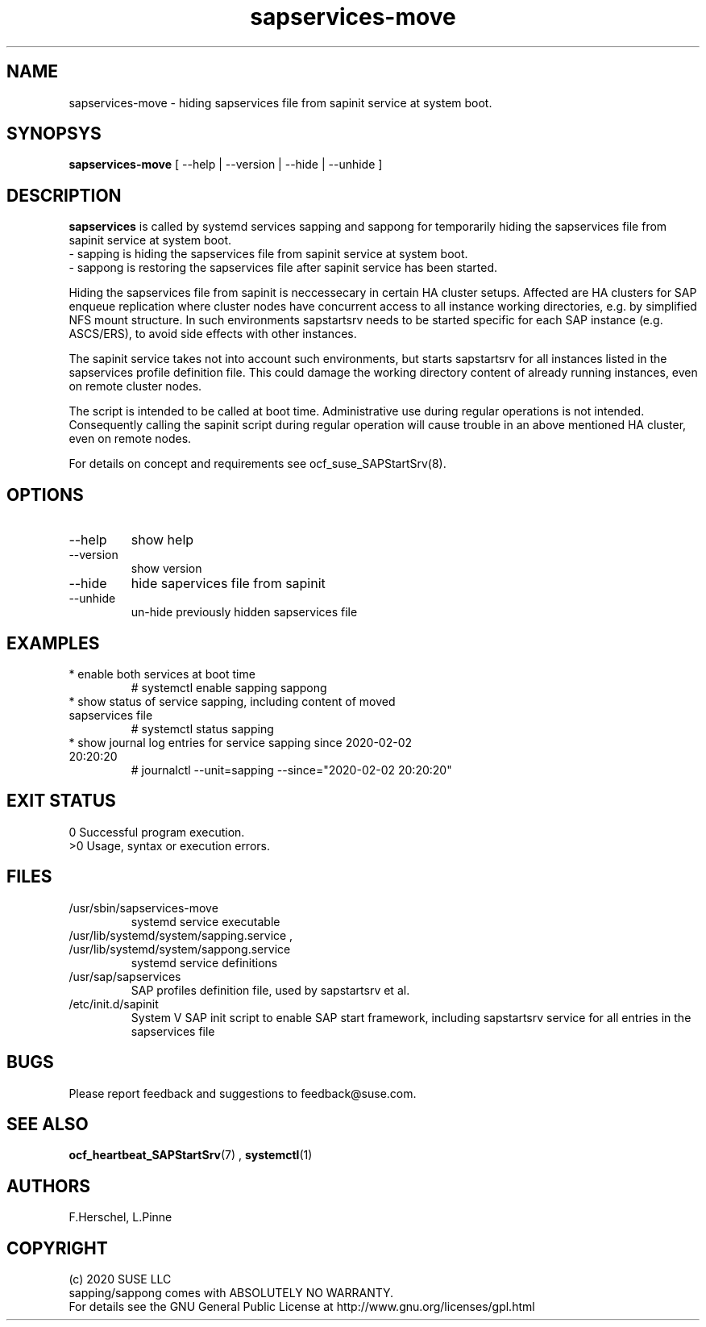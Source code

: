 .\" Version: 0.1.0
.\"
.TH sapservices-move 8 "09 12 2020" "" "sapstartsrv-resource-agents"
.\"
.SH NAME
sapservices-move \- hiding sapservices file from sapinit service at system boot.
.PP
.\"
.SH SYNOPSYS
\fBsapservices-move\fP [ --help | --version | --hide | --unhide ]
.PP
.\"
.SH DESCRIPTION
\fBsapservices\fP is called by systemd services sapping and sappong for
temporarily hiding the sapservices file from sapinit service at system boot.
.br
 \- sapping is hiding the sapservices file from sapinit service at system boot.
.br
 \- sappong is restoring the sapservices file after sapinit service has been started.

Hiding the sapservices file from sapinit is neccessecary in certain HA cluster setups. Affected are HA clusters for SAP enqueue replication where cluster nodes have concurrent access to all instance working directories, e.g. by simplified NFS mount structure.
In such environments sapstartsrv needs to be started specific for each SAP instance (e.g. ASCS/ERS), to avoid side effects with other instances.

The sapinit service takes not into account such environments, but starts sapstartsrv for all instances listed in the sapservices profile definition file.
This could damage the working directory content of already running instances,
even on remote cluster nodes.

The script is intended to be called at boot time. Administrative use during regular operations is not intended. Consequently calling the sapinit script during regular operation will cause trouble in an above mentioned HA cluster, even on remote nodes.

For details on concept and requirements see ocf_suse_SAPStartSrv(8).
.\" TODO
.PP
.\"
.SH OPTIONS
.TP
--help
show help
.TP
--version
show version
.TP
--hide
hide sapervices file from sapinit
.TP
--unhide
un-hide previously hidden sapservices file
.PP
.\"
.SH EXAMPLES
.TP
* enable both services at boot time
# systemctl enable sapping sappong
.TP
* show status of service sapping, including content of moved sapservices file
# systemctl status sapping
.TP
* show journal log entries for service sapping since 2020-02-02 20:20:20
# journalctl --unit=sapping --since="2020-02-02 20:20:20"
.PP
.\"
.SH EXIT STATUS
0 Successful program execution.
.br
>0 Usage, syntax or execution errors.
.PP
.\"
.SH FILES
.TP
/usr/sbin/sapservices-move
systemd service executable 
.TP
/usr/lib/systemd/system/sapping.service , /usr/lib/systemd/system/sappong.service
systemd service definitions
.TP
/usr/sap/sapservices
SAP profiles definition file, used by sapstartsrv et al.
.TP
/etc/init.d/sapinit
System V SAP init script to enable SAP start framework, including sapstartsrv service for all entries in the sapservices file
.PP
.\"
.SH BUGS
Please report feedback and suggestions to feedback@suse.com.
.PP
.\"
.SH SEE ALSO
\fBocf_heartbeat_SAPStartSrv\fP(7) , \fBsystemctl\fP(1)
.PP
.\"
.SH AUTHORS
F.Herschel, L.Pinne
.PP
.\"
.SH COPYRIGHT
.br
(c) 2020 SUSE LLC
.br
sapping/sappong comes with ABSOLUTELY NO WARRANTY.
.br
For details see the GNU General Public License at
http://www.gnu.org/licenses/gpl.html
.\"
